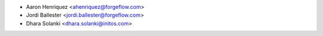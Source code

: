 * Aaron Henriquez <ahenriquez@forgeflow.com>
* Jordi Ballester <jordi.ballester@forgeflow.com>
* Dhara Solanki <dhara.solanki@initos.com>
